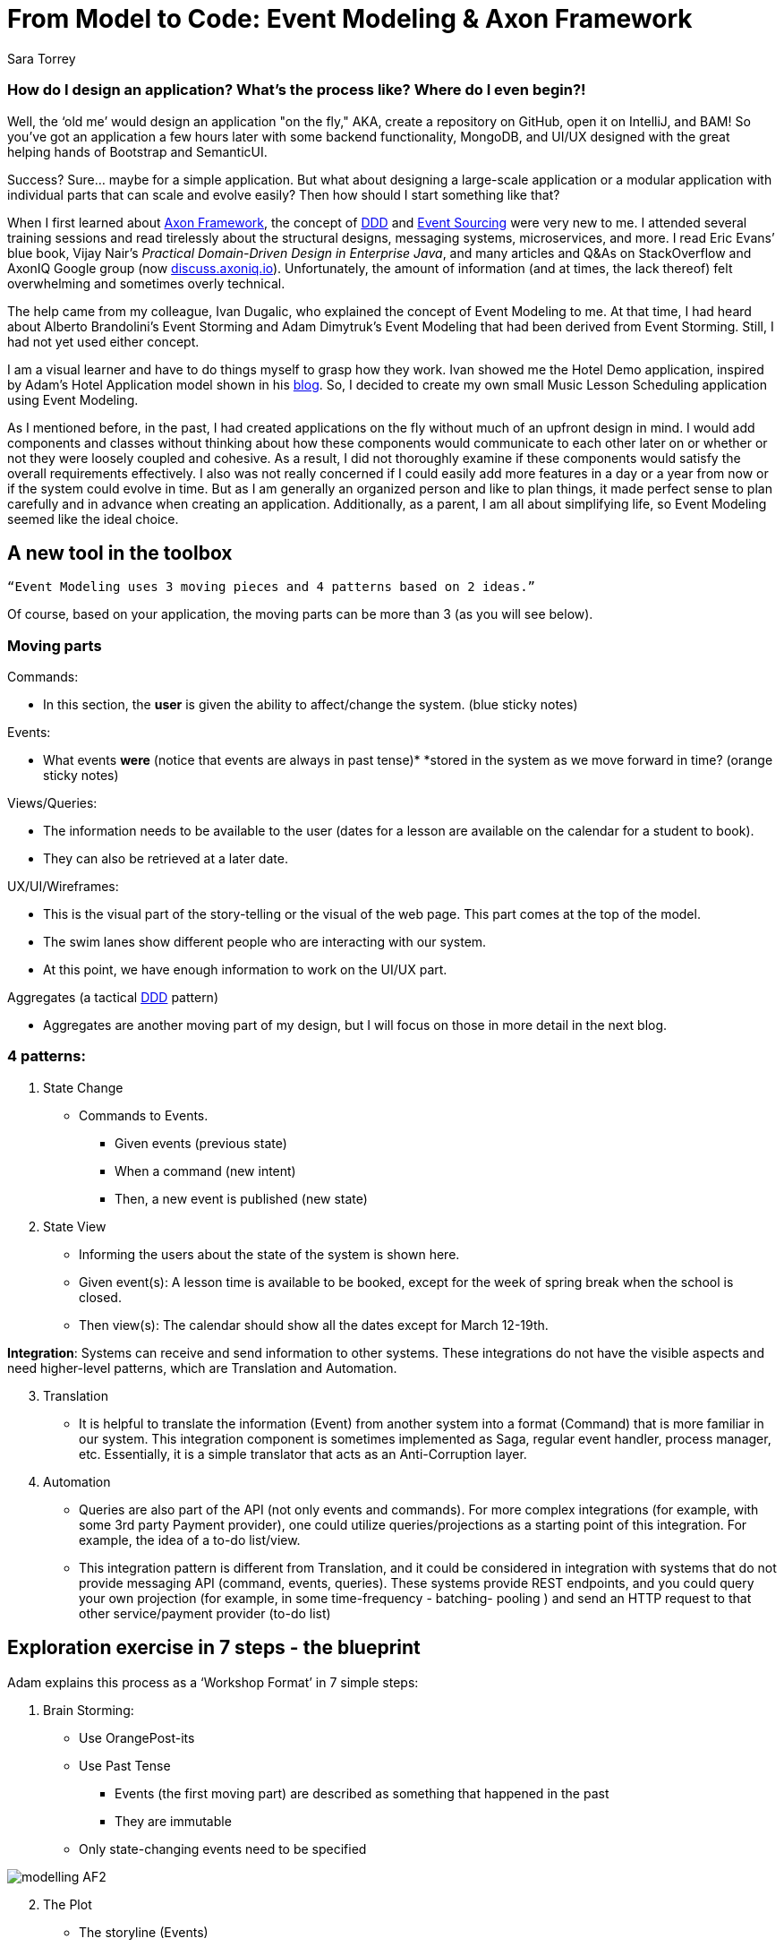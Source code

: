 = From Model to Code: Event Modeling & Axon Framework
:author: Sara Torrey
:docdate: 2020-27-10
:doctype: article
:icons: font

=== *How do I design an application? What’s the process like? Where do I even begin?!*

Well, the ‘old me’ would design an application "on the fly," AKA, create a repository on GitHub, open it on IntelliJ, and BAM! So you’ve got an application a few hours later with some backend functionality, MongoDB, and UI/UX designed with the great helping hands of Bootstrap and SemanticUI.

Success? Sure… maybe for a simple application. But what about designing a large-scale application or a modular application with individual parts that can scale and evolve easily? Then how should I start something like that?

When I first learned about link:/products/axon-framework[Axon Framework], the concept of link:/concepts[DDD] and link:/concepts/cqrs-and-event-sourcing[Event Sourcing] were very new to me. I attended several training sessions and read tirelessly about the structural designs, messaging systems, microservices, and more. I read Eric Evans’ blue book, Vijay Nair’s _Practical Domain-Driven Design in Enterprise Java_, and many articles and Q&As on StackOverflow and AxonIQ Google group (now link:https://discuss.axoniq.io/[discuss.axoniq.io]). Unfortunately, the amount of information (and at times, the lack thereof) felt overwhelming and sometimes overly technical.

The help came from my colleague, Ivan Dugalic, who explained the concept of Event Modeling to me. At that time, I had heard about Alberto Brandolini’s Event Storming and Adam Dimytruk’s Event Modeling that had been derived from Event Storming. Still, I had not yet used either concept.

I am a visual learner and have to do things myself to grasp how they work. Ivan showed me the Hotel Demo application, inspired by Adam’s Hotel Application model shown in his link:https://eventmodeling.org/posts/what-is-event-modeling/[blog]. So, I decided to create my own small Music Lesson Scheduling application using Event Modeling.

As I mentioned before, in the past, I had created applications on the fly without much of an upfront design in mind. I would add components and classes without thinking about how these components would communicate to each other later on or whether or not they were loosely coupled and cohesive. As a result, I did not thoroughly examine if these components would satisfy the overall requirements effectively. I also was not really concerned if I could easily add more features in a day or a year from now or if the system could evolve in time. But as I am generally an organized person and like to plan things, it made perfect sense to plan carefully and in advance when creating an application. Additionally, as a parent, I am all about simplifying life, so Event Modeling seemed like the ideal choice.

== A new tool in the toolbox

`“Event Modeling uses 3 moving pieces and 4 patterns based on 2 ideas.”`

Of course, based on your application, the moving parts can be more than 3 (as you will see below).

=== Moving parts

Commands:

* In this section, the *user* is given the ability to affect/change the system. (blue sticky notes)

Events:

* What events *were* (notice that events are always in past tense)* *stored in the system as we move forward in time? (orange sticky notes)

Views/Queries:

* The information needs to be available to the user (dates for a lesson are available on the calendar for a student to book).

* They can also be retrieved at a later date.

UX/UI/Wireframes:

* This is the visual part of the story-telling or the visual of the web page. This part comes at the top of the model.

* The swim lanes show different people who are interacting with our system.

* At this point, we have enough information to work on the UI/UX part.

Aggregates (a tactical link:/concepts[DDD] pattern)

* Aggregates are another moving part of my design, but I will focus on those in more detail in the next blog.

=== 4 patterns:
. State Change
//-
* Commands to Events. +
- Given events (previous state) +
- When a command (new intent) +
- Then, a new event is published (new state)

. State View

* Informing the users about the state of the system is shown here.

* Given event(s): A lesson time is available to be booked, except for the week of spring break when the school is closed.

* Then view(s): The calendar should show all the dates except for March 12-19th.

*Integration*: Systems can receive and send information to other systems. These integrations do not have the visible aspects and need higher-level patterns, which are Translation and Automation.

[start=3]
. Translation
//-
* It is helpful to translate the information (Event) from another system into a format (Command) that is more familiar in our system. This integration component is sometimes implemented as Saga, regular event handler, process manager, etc. Essentially, it is a simple translator that acts as an Anti-Corruption layer.

. Automation

* Queries are also part of the API (not only events and commands). For more complex integrations (for example, with some 3rd party Payment provider), one could utilize queries/projections as a starting point of this integration. For example, the idea of a to-do list/view.

* This integration pattern is different from Translation, and it could be considered in integration with systems that do not provide messaging API (command, events, queries). These systems provide REST endpoints, and you could query your own projection (for example, in some time-frequency - batching- pooling ) and send an HTTP request to that other service/payment provider (to-do list)

== Exploration exercise in 7 steps - the blueprint

Adam explains this process as a ‘Workshop Format’ in 7 simple steps:

[start=1]
. Brain Storming:
//-
* Use OrangePost-its

* Use Past Tense +
- Events (the first moving part) are described as something that happened in the past +
- They are immutable

* Only state-changing events need to be specified

image::modelling-20AF2.jpg[modelling AF2]

[start=2]
. The Plot
//-
* The storyline (Events)

* The concept of TIME is introduced in this step, and the events are carefully planned based on the timeline.

image::modelling-20AF5.jpg[modelling AF5]

[start=3]
. StoryBoard
//-
* Wireframe (the second moving part) is shown from the _user’s perspective_ on the system representing the source and destination of the information.

* UI: Wireframes are usually put on top of the blueprint

image::modelling-20AF3.png[modelling AF3]

[start=4]
. Identify Input (Commands)
//-
* Command (the third moving part) is the intent to change the state of a system.

* The transactions are both on the business and technical sides.

image::modelling-20AF7.png[modelling AF7]

[start=5]
. Identify Output (Views or Read-Models - the fourth moving part)
//-
* Access to information or data is key

* We want to know if payment went through on a certain pay period

* As stated above, views are passive, and they cannot change the event after it’s been stored in the system

image::modelling-20AF.png[modelling AF]

[start=6]
. Organizing events into swimlanes
//-
* Allow a system/app to exist as a set of autonomous parts owned and managed by different teams.
//-
- In my case, the swimlanes are there to group the events by concepts/aggregates. So basically, this BIG stream of all events is divided into small event streams, each belonging to a specific aggregate.

image::modelling-20AF6.png[modelling AF6]

[start=7]
. Elaborate on scenarios:

//-

* Given-When-Then or Given-Then allows for rapid review by various representatives
- GIVEN events = current state
- WHEN new COMMANDS = new intent
- THEN new events are published

For example, in this application:
- GIVEN Lesson Added
- WHEN Book Lesson
- THEN Lesson Booked

* Just have to be careful and sure that each specification belongs to one command or one view.



image::modelling-20AF4.png[modelling AF4]

In Axon Framework, we use aggregates to organize the commands and events belonging to a certain part of the business. This will allow for different parts of an application to grow independently. In the diagram above, each square with a yellow sticky note is an example of an aggregate. As you can see, the events, commands, views, and event “no events” are organized and can be identified with this simple visual diagram. 


Seeing the boundaries and components so clearly will allow us to translate this model into code quickly without losing any information. For instance, as seen above, writing “Acceptance” tests are very easily done here. 


I will talk more about aggregates in the next blog post… but in the meantime, you can listen to my podcast with Allard Buijze, “link:/podcast[All about Aggregates].”


== Closing thoughts


In short, Event Modeling helps create a transparent system for all departments in a business to view how the system is going to work and what can be easily changed. It helps provide a simple solution to designing and evolving complex systems, and I highly recommend it. Once the design is completed, translating the model into code becomes easily manageable.


In the next article, Ivan and I will discuss different tools that Axon Framework and Server provide to make our application's coding process easier.


Until then… happy coding!


_Many thanks to my colleague Ivan Dugalic for his help with this project._


_To view the link:https://miro.com/app/board/o9J_kobh9rI=/[full Miro board] for this project._


_For more information on Event Modeling, please visit Adam's link:https://eventmodeling.org/posts/what-is-event-modeling/[article] detailing his process and Vijay Nair’s link:https://www.infoq.com/news/2020/09/adameventmodeling/?utm_campaign=infoq_content&utm_source=twitter&utm_medium=feed&utm_term=architecture-design[interview] with him on InfoQ. I will also have a podcast on Exploring Axon coming up with Adam later this month._
        
Sara Torrey